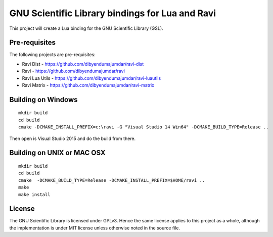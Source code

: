 GNU Scientific Library bindings for Lua and Ravi
================================================

This project will create a Lua binding for the GNU Scientific Library (GSL).

Pre-requisites
--------------
The following projects are pre-requisites:

* Ravi Dist - https://github.com/dibyendumajumdar/ravi-dist
* Ravi - https://github.com/dibyendumajumdar/ravi
* Ravi Lua Utils - https://github.com/dibyendumajumdar/ravi-luautils
* Ravi Matrix - https://github.com/dibyendumajumdar/ravi-matrix

Building on Windows
-------------------

::

    mkdir build
    cd build
    cmake -DCMAKE_INSTALL_PREFIX=c:\ravi -G "Visual Studio 14 Win64" -DCMAKE_BUILD_TYPE=Release ..

Then open is Visual Studio 2015 and do the build from there.

Building on UNIX or MAC OSX
---------------------------

::

    mkdir build
    cd build
    cmake  -DCMAKE_BUILD_TYPE=Release -DCMAKE_INSTALL_PREFIX=$HOME/ravi ..
    make 
    make install

License
-------
The GNU Scientific Library is licensed under GPLv3. Hence the same license applies to this project as
a whole, although the implementation is under MIT license unless otherwise noted in the source file.